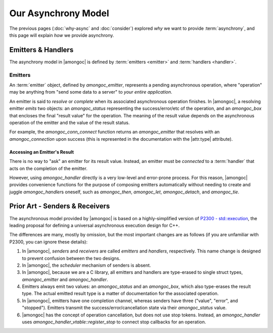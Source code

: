 ####################
Our Asynchrony Model
####################

.. default-domain:: std
.. default-role:: any

The previous pages (:doc:`why-async` and :doc:`consider`) explored *why* we want
to provide :term:`asynchrony`, and this page will explain *how* we provide
asynchrony.


Emitters & Handlers
###################

The asynchrony model in |amongoc| is defined by :term:`emitters <emitter>` and
:term:`handlers <handler>`.

.. glossary::

  emitter

    An *emitter* is the core of the |amongoc| async model. It is an object that
    defines a prepared asynchronous operation (i.e. "what to do"), but does not
    yet have a continuation. It must be *connected* to a :term:`handler` and
    this will produce the :term:`operation state` object.

    The |amongoc| emitter is defined by the `amongoc_emitter` type.

    See: `Emitters`

  handler

    A *handler* is an object that defines the continuation of an asynchronous
    operation (i.e. "what to do next"). A handler also tells an operation how to
    handle cancellation.

    Generally, an |amongoc| user won't be working with handlers directly, as
    they are used as the building blocks for more complete asynchronous
    algorithms.

    The |amongoc| handler is defined by the `amongoc_handler` type.

  operation state

    The *operation state* is an object created by connecting an :term:`emitter`
    to a :term:`handler`. It must be explicitly started to launch the operation.

    This is defined by the `amongoc_operation` type. Typically, you will only
    have a few of these in an application, possibly only one for the entire
    program.


.. _Emitters:

Emitters
********

An :term:`emitter` object, defined by `amongoc_emitter`, represents a pending
asynchronous operation, where "operation" may be anything from "send some data
to a server" to *your entire application*.

An emitter is said to *resolve* or *complete* when its associated asynchronous
operation finishes. In |amongoc|, a resolving emitter *emits* two objects: an
`amongoc_status` representing the success/error/etc of the operation, and an
`amongoc_box` that encloses the final "result value" for the operation. The
meaning of the result value depends on the asynchronous operation of the emitter
and the value of the result status.

For example, the `amongoc_conn_connect` function returns an `amongoc_emitter`
that resolves with an `amongoc_connection` upon success (this is represented in
the documentation with the |attr.type| attribute).


Accessing an Emitter's Result
=============================

There is no way to "ask" an emitter for its result value. Instead, an emitter
must be *connected* to a :term:`handler` that acts on the completion of the
emitter.

However, using `amongoc_handler` directly is a very low-level and error-prone
process. For this reason, |amongoc| provides convenience functions for the
purpose of composing emitters automatically without needing to create and juggle
`amongoc_handler`\ s oneself, such as `amongoc_then`, `amongoc_let`,
`amongoc_detach`, and `amongoc_tie`.


Prior Art - Senders & Receivers
###############################

The asynchronous model provided by |amongoc| is based on a highly-simplified
version of `P2300 - std::execution`__, the leading proposal for defining a
universal asynchronous execution design for C++.

__ https://www.open-std.org/jtc1/sc22/wg21/docs/papers/2024/p2300r10.html

The differences are many, mostly by omission, but the most important changes
are as follows (if you are unfamiliar with P2300, you can ignore these details):

1. In |amongoc|, *senders* and *receivers* are called *emitters* and *handlers*,
   respectively. This name change is designed to prevent confusion between the
   two designs.
2. In |amongoc|, the *scheduler* mechanism of senders is absent.
3. In |amongoc|, because we are a C library, all emitters and handlers are
   type-erased to single struct types, `amongoc_emitter` and `amongoc_handler`.
4. Emitters always emit two values: an `amongoc_status` and an `amongoc_box`,
   which also type-erases the result type. The actual emitted result type is a
   matter of documentation for the associated operation.
5. In |amongoc|, emitters have one completion channel, whereas senders have
   three ("value", "error", and "stopped"). Emitters transmit the
   success/error/cancellation state via their `amongoc_status` value.
6. |amongoc| has the concept of operation cancellation, but does not use stop
   tokens. Instead, an `amongoc_handler` uses
   `amongoc_handler_vtable::register_stop` to connect stop callbacks for an
   operation.
